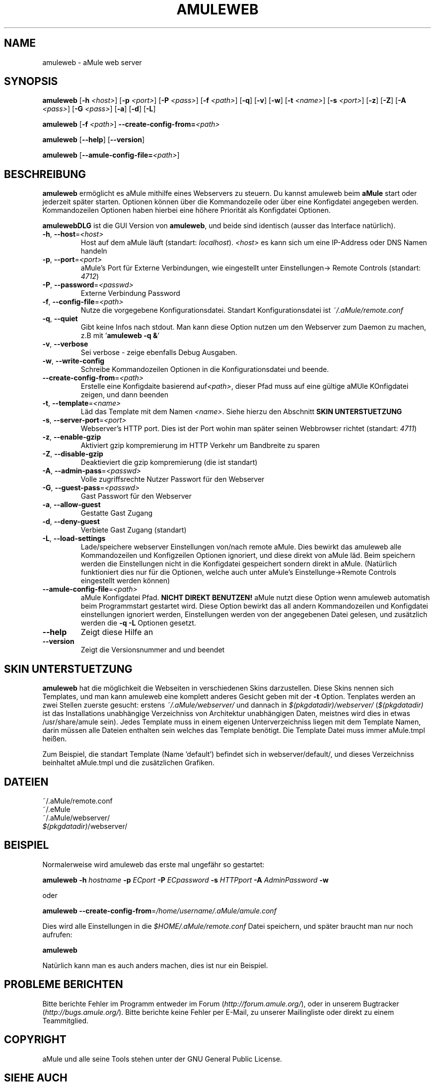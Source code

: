 .TH AMULEWEB 1 "March 2005" "aMule webserver v2.0.0" "aMule utilities"
.SH NAME
amuleweb \- aMule web server
.SH SYNOPSIS
.B amuleweb
.RB [ \-h " " \fI<host> ]
.RB [ \-p " " \fI<port> ]
.RB [ \-P " " \fI<pass> ]
.RB [ \-f " " \fI<path> ]
.RB [ \-q ]
.RB [ \-v ]
.RB [ \-w ]
.RB [ \-t " " \fI<name> ]
.RB [ \-s " " \fI<port> ]
.RB [ \-z ]
.RB [ \-Z ]
.RB [ \-A " " \fI<pass> ]
.RB [ \-G " " \fI<pass> ]
.RB [ \-a ]
.RB [ \-d ]
.RB [ \-L ]
.PP
.B amuleweb
.RB [ \-f " " \fI<path> ]
.B \-\-create-config-from=\fI<path>
.PP
.B amuleweb
.RB [ \-\-help ]
.RB [ \-\-version ]
.PP
.B amuleweb
.RB [ \-\-amule\-config\-file=\fI<path> ]
.SH BESCHREIBUNG
\fBamuleweb\fR ermöglicht es aMule mithilfe eines Webservers zu steuern.
Du kannst amuleweb beim \fBaMule\fR start oder jederzeit später starten.
Optionen können über die Kommandozeile oder über eine Konfigdatei angegeben werden.
Kommandozeilen Optionen haben hierbei eine höhere Priorität als Konfigdatei Optionen.
.PP
\fBamulewebDLG\fR ist die GUI Version von \fBamuleweb\fR, und beide sind identisch (ausser das Interface natürlich).
.TP
\fB\-h\fR, \fB\-\-host\fR=\fI<host>\fR
Host auf dem aMule läuft (standart: \fIlocalhost\fR). 
\fI<host>\fR es kann sich um eine IP-Address oder DNS Namen handeln
.TP
\fB\-p\fR, \fB\-\-port\fR=\fI<port>\fR
aMule's Port für Externe Verbindungen, wie eingestellt unter Einstellungen-> Remote Controls (standart: \fI4712\fR)
.TP
\fB\-P\fR, \fB\-\-password\fR=\fI<passwd>\fR
Externe Verbindung Password
.TP
\fB\-f\fR, \fB\-\-config\-file\fR=\fI<path>\fR
Nutze die vorgegebene Konfigurationsdatei. 
Standart Konfigurationsdatei ist \fI~/.aMule/remote.conf\fR
.TP
\fB\-q\fR, \fB\-\-quiet\fR
Gibt keine Infos nach stdout.
Man kann diese Option nutzen um den Webserver zum Daemon zu machen,
z.B mit '\fBamuleweb \-q &\fR'
.TP
\fB\-v\fR, \fB\-\-verbose\fR
Sei verbose \- zeige ebenfalls Debug Ausgaben.
.TP
\fB\-w\fR, \fB\-\-write\-config\fR
Schreibe Kommandozeilen Optionen in die Konfigurationsdatei und beende.
.TP
\fB\-\-create\-config\-from\fR=\fI<path>\fR
Erstelle eine Konfigdaite basierend auf\fI<path>\fR, dieser Pfad muss auf eine gültige aMUle KOnfigdatei zeigen, und dann beenden
.TP
\fB\-t\fR, \fB\-\-template\fR=\fI<name>\fR
Läd das Template mit dem Namen \fI<name>\fR. Siehe hierzu den Abschnitt
.B SKIN UNTERSTUETZUNG
.TP
\fB\-s\fR, \fB\-\-server\-port\fR=\fI<port>\fR
Webserver's HTTP port. Dies ist der Port wohin man später seinen Webbrowser richtet (standart: \fI4711\fR)
.TP
\fB\-z\fR, \fB\-\-enable\-gzip\fR
Aktiviert gzip kompremierung im HTTP Verkehr um Bandbreite zu sparen
.TP
\fB\-Z\fR, \fB\-\-disable\-gzip\fR
Deaktieviert die gzip kompremierung (die ist standart)
.TP
\fB\-A\fR, \fB\-\-admin\-pass\fR=\fI<passwd>\fR
Volle zugriffsrechte Nutzer Passwort für den Webserver
.TP
\fB\-G\fR, \fB\-\-guest\-pass\fR=\fI<passwd>\fR
Gast Passwort für den Webserver
.TP
\fB\-a\fR, \fB\-\-allow\-guest\fR
Gestatte Gast Zugang
.TP
\fB\-d\fR, \fB\-\-deny\-guest\fR
Verbiete Gast Zugang (standart)
.TP
\fB\-L\fR, \fB\-\-load\-settings\fR
Lade/speichere webserver Einstellungen von/nach remote aMule.
Dies bewirkt das amuleweb alle Kommandozeilen und Konfigzeilen Optionen ignoriert, und diese direkt von aMule läd.
Beim speichern werden die Einstellungen nicht in die Konfigdatei gespeichert sondern direkt in aMule.
(Natürlich funktioniert dies nur für die Optionen, welche auch unter aMule's Einstellunge->Remote Controls eingestellt werden können)
.TP
\fB\-\-amule\-config\-file\fR=\fI<path>\fR
aMule Konfigdatei Pfad.
.B NICHT DIREKT BENUTZEN!
aMule nutzt diese Option wenn amuleweb automatish beim Programmstart gestartet wird.
Diese Option bewirkt das all andern Kommandozeilen und Konfigdatei einstellungen ignoriert werden, Einstellungen werden von der angegebenen Datei gelesen, und zusätzlich werden die \fB\-q \-L\fR Optionen gesetzt.
.TP
\fB\-\-help\fR
Zeigt diese Hilfe an
.TP
\fB\-\-version\fR
Zeigt die Versionsnummer and und beendet
.SH SKIN UNTERSTUETZUNG
\fBamuleweb\fR hat die möglichkeit die Webseiten in verschiedenen Skins darzustellen.
Diese Skins nennen sich Templates, und man kann amuleweb eine komplett anderes Gesicht geben mit der \fB\-t\fR Option.
Tenplates werden an zwei Stellen zuerste gesucht: erstens \fI~/.aMule/webserver/\fR und dannach in \fI$(pkgdatadir)/webserver/\fR
(\fI$(pkgdatadir)\fR ist das Installations unabhängige Verzeichniss von Architektur unabhängigen Daten, meistnes wird dies in etwas /usr/share/amule sein).
Jedes Template muss in einem eigenen Unterverzeichniss liegen mit dem Template Namen, darin müssen alle Dateien enthalten sein welches das Template benötigt.
Die Template Datei muss immer aMule.tmpl heißen.
.PP
Zum Beispiel, die standart Template (Name 'default') befindet sich in webserver/default/, und dieses Verzeichniss beinhaltet aMule.tmpl und die zusätzlichen Grafiken.
.SH DATEIEN
~/.aMule/remote.conf
.br
~/.eMule
.br
~/.aMule/webserver/
.br
\fI$(pkgdatadir)\fR/webserver/
.SH BEISPIEL
Normalerweise wird amuleweb das erste mal ungefähr so gestartet:
.PP
\fBamuleweb\fR \fB\-h\fR \fIhostname\fR \fB\-p\fR \fIECport\fR \fB\-P\fR \fIECpassword\fR \fB\-s\fR \fIHTTPport\fR \fB\-A\fR \fIAdminPassword\fR \fB\-w\fR
.PP
oder
.PP
\fBamuleweb\fR \fB\-\-create-config-from\fR=\fI/home/username/.aMule/amule.conf\fR
.PP
Dies wird alle Einstellungen in die \fI$HOME/.aMule/remote.conf\fR Datei speichern, und später braucht man nur noch aufrufen:
.PP
.B amuleweb
.PP
Natürlich kann man es auch anders machen, dies ist nur ein Beispiel.
.SH PROBLEME BERICHTEN
Bitte berichte Fehler im Programm entweder im Forum (\fIhttp://forum.amule.org/\fR), oder in unserem Bugtracker (\fIhttp://bugs.amule.org/\fR).
Bitte berichte keine Fehler per E-Mail, zu unserer Mailingliste oder direkt zu einem Teammitglied.
.SH COPYRIGHT
aMule und alle seine Tools stehen unter der GNU General Public License.
.SH SIEHE AUCH
\fBamule\fR(1), \fBamulecmd\fR(1), \fBamulewebDLG\fR(1)
